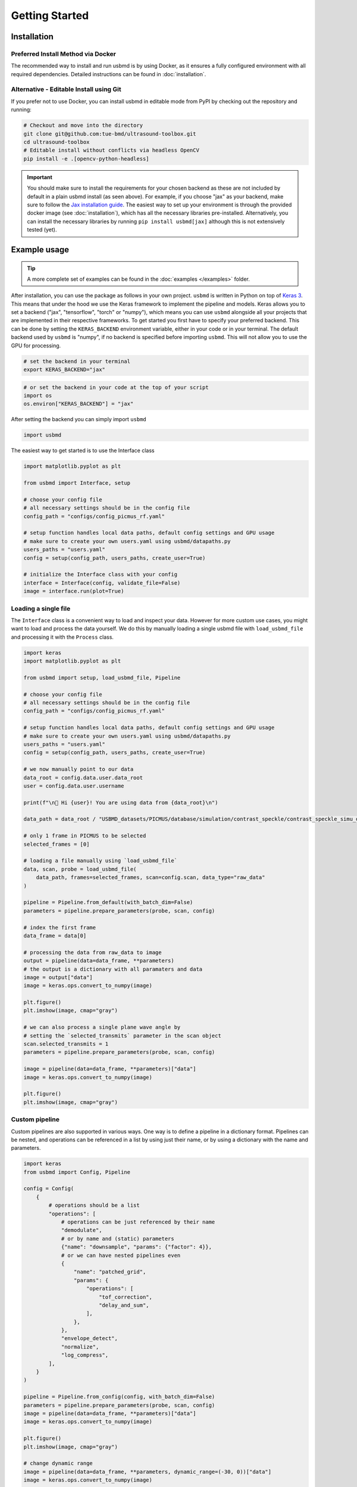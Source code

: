 Getting Started
===============

Installation
------------

Preferred Install Method via Docker
~~~~~~~~~~~~~~~~~~~~~~~~~~~~~~~~~~~~

The recommended way to install and run usbmd is by using Docker, as it ensures a fully configured environment with all required dependencies. Detailed instructions can be found in :doc:`installation`.

Alternative - Editable Install using Git
~~~~~~~~~~~~~~~~~~~~~~~~~~~~~~~~~~~~~~~~~

If you prefer not to use Docker, you can install usbmd in editable mode from PyPI by checking out the repository and running:

.. code-block:: shell

   # Checkout and move into the directory
   git clone git@github.com:tue-bmd/ultrasound-toolbox.git
   cd ultrasound-toolbox
   # Editable install without conflicts via headless OpenCV
   pip install -e .[opencv-python-headless]

.. important::

   You should make sure to install the requirements for your chosen backend as these are not included by default in a plain usbmd install (as seen above). For example, if you choose "jax" as your backend, make sure to follow the `Jax installation guide <https://jax.readthedocs.io/en/latest/installation.html>`_. The easiest way to set up your environment is through the provided docker image (see :doc:`installation`), which has all the necessary libraries pre-installed. Alternatively, you can install the necessary libraries by running ``pip install usbmd[jax]`` although this is not extensively tested (yet).

Example usage
--------------

.. tip::

   A more complete set of examples can be found in the :doc:`examples </examples>` folder.

After installation, you can use the package as follows in your own project. ``usbmd`` is written in Python on top of `Keras 3 <https://keras.io/about/>`_. This means that under the hood we use the Keras framework to implement the pipeline and models. Keras allows you to set a backend ("jax", "tensorflow", "torch" or "numpy"), which means you can use ``usbmd`` alongside all your projects that are implemented in their respective frameworks. To get started you first have to specify your preferred backend. This can be done by setting the ``KERAS_BACKEND`` environment variable, either in your code or in your terminal. The default backend used by ``usbmd`` is "numpy", if no backend is specified before importing ``usbmd``. This will not allow you to use the GPU for processing.

.. code-block:: shell

   # set the backend in your terminal
   export KERAS_BACKEND="jax"

.. code-block:: python

   # or set the backend in your code at the top of your script
   import os
   os.environ["KERAS_BACKEND"] = "jax"

After setting the backend you can simply import ``usbmd``

.. code-block:: python

   import usbmd

The easiest way to get started is to use the Interface class

.. code-block:: python

   import matplotlib.pyplot as plt

   from usbmd import Interface, setup

   # choose your config file
   # all necessary settings should be in the config file
   config_path = "configs/config_picmus_rf.yaml"

   # setup function handles local data paths, default config settings and GPU usage
   # make sure to create your own users.yaml using usbmd/datapaths.py
   users_paths = "users.yaml"
   config = setup(config_path, users_paths, create_user=True)

   # initialize the Interface class with your config
   interface = Interface(config, validate_file=False)
   image = interface.run(plot=True)

Loading a single file
~~~~~~~~~~~~~~~~~~~~~

The ``Interface`` class is a convenient way to load and inspect your data. However for more custom use cases, you might want to load and process the data yourself.
We do this by manually loading a single usbmd file with ``load_usbmd_file`` and processing it with the ``Process`` class.

.. code-block:: python

   import keras
   import matplotlib.pyplot as plt

   from usbmd import setup, load_usbmd_file, Pipeline

   # choose your config file
   # all necessary settings should be in the config file
   config_path = "configs/config_picmus_rf.yaml"

   # setup function handles local data paths, default config settings and GPU usage
   # make sure to create your own users.yaml using usbmd/datapaths.py
   users_paths = "users.yaml"
   config = setup(config_path, users_paths, create_user=True)

   # we now manually point to our data
   data_root = config.data.user.data_root
   user = config.data.user.username

   print(f"\n🔔 Hi {user}! You are using data from {data_root}\n")

   data_path = data_root / "USBMD_datasets/PICMUS/database/simulation/contrast_speckle/contrast_speckle_simu_dataset_rf/contrast_speckle_simu_dataset_rf.hdf5"

   # only 1 frame in PICMUS to be selected
   selected_frames = [0]

   # loading a file manually using `load_usbmd_file`
   data, scan, probe = load_usbmd_file(
       data_path, frames=selected_frames, scan=config.scan, data_type="raw_data"
   )

   pipeline = Pipeline.from_default(with_batch_dim=False)
   parameters = pipeline.prepare_parameters(probe, scan, config)

   # index the first frame
   data_frame = data[0]

   # processing the data from raw_data to image
   output = pipeline(data=data_frame, **parameters)
   # the output is a dictionary with all paramaters and data
   image = output["data"]
   image = keras.ops.convert_to_numpy(image)

   plt.figure()
   plt.imshow(image, cmap="gray")

   # we can also process a single plane wave angle by
   # setting the `selected_transmits` parameter in the scan object
   scan.selected_transmits = 1
   parameters = pipeline.prepare_parameters(probe, scan, config)

   image = pipeline(data=data_frame, **parameters)["data"]
   image = keras.ops.convert_to_numpy(image)

   plt.figure()
   plt.imshow(image, cmap="gray")

Custom pipeline
~~~~~~~~~~~~~~~

Custom pipelines are also supported in various ways. One way is to define a pipeline in a dictionary format. Pipelines can be nested, and operations can be referenced in a list by using just their name, or by using a dictionary with the name and parameters.

.. code-block:: python

   import keras
   from usbmd import Config, Pipeline

   config = Config(
       {
           # operations should be a list
           "operations": [
               # operations can be just referenced by their name
               "demodulate",
               # or by name and (static) parameters
               {"name": "downsample", "params": {"factor": 4}},
               # or we can have nested pipelines even
               {
                   "name": "patched_grid",
                   "params": {
                       "operations": [
                           "tof_correction",
                           "delay_and_sum",
                       ],
                   },
               },
               "envelope_detect",
               "normalize",
               "log_compress",
           ],
       }
   )

   pipeline = Pipeline.from_config(config, with_batch_dim=False)
   parameters = pipeline.prepare_parameters(probe, scan, config)
   image = pipeline(data=data_frame, **parameters)["data"]
   image = keras.ops.convert_to_numpy(image)

   plt.figure()
   plt.imshow(image, cmap="gray")

   # change dynamic range
   image = pipeline(data=data_frame, **parameters, dynamic_range=(-30, 0))["data"]
   image = keras.ops.convert_to_numpy(image)

   plt.figure()
   plt.imshow(image, cmap="gray")


Handling multiple files (i.e. datasets)
~~~~~~~~~~~~~~~~~~~~~~~~~~~~~~~~~~~~~~~

You can also make use of the ``USBMDDataSet`` class to load and process multiple files at once.
We will have to manually initialize the ``Scan`` and ``Probe`` classes and pass them to the ``Process`` class. This was done automatically in the ``Interface`` in the first example.

.. code-block:: python

   import keras
   import matplotlib.pyplot as plt

   from usbmd import Dataset, Pipeline, init_device, setup

   device = init_device()

   # choose your config file with all your settings
   config_path = "configs/config_picmus_rf.yaml"

   # setup function handles local data paths, default config settings and GPU usage
   # make sure to create your own users.yaml using usbmd/datapaths.py
   users_paths = "users.yaml"
   config = setup(config_path, users_paths, create_user=True)

   # initialize the dataset
   dataset = Dataset.from_config(**config.data)

   # get the first file in the dataset and the scan and probe
   file = dataset[0]
   scan = file.scan(**config.scan)
   probe = file.probe()

   # load the data (all frames, but for picmus only one frame is available)
   data = file.load_data(dtype=config.data.dtype, indices="all")

   # initiate a pipeline (now with batch processing)
   pipeline = Pipeline.from_default()
   parameters = pipeline.prepare_parameters(probe, scan, config)
   image = pipeline(data=data, **parameters)["data"]

   # take the first frame and plot it
   plt.figure()
   plt.imshow(image[0], cmap="gray")

Models
------

``usbmd`` also contains a collection of models that can be used for various tasks. An example of how to use the :class:`usbmd.models.echonet.EchoNetDynamic` model is shown below. Simply use the :meth:`from_preset` method to load a model with a specific preset. All models can be found in the :mod:`usbmd.models` module. See the :doc:`models` documentation for more information.

.. code-block:: python

   import os

   # NOTE: should be `tensorflow` for EchoNetDynamic
   os.environ["KERAS_BACKEND"] = "tensorflow"

   from keras import ops
   import matplotlib.pyplot as plt

   from usbmd import init_device, log, set_data_paths
   from usbmd.models.echonet import EchoNetDynamic
   from usbmd.tools.selection_tool import add_shape_from_mask
   from usbmd.visualize import plot_image_grid, set_mpl_style
   from usbmd.backend.tensorflow.dataloader import make_dataloader


   data_paths = set_data_paths()
   init_device()

   val_dataset = make_dataloader(
       data_paths.data_root / "USBMD_datasets/CAMUS/val",
       key="data/image",
       batch_size=16,
       shuffle=True,
       image_size=[256, 256],
       resize_type="resize",
       image_range=[-60, 0],
       normalization_range=[-1, 1],
       seed=42,
   )

   presets = list(EchoNetDynamic.presets.keys())
   log.info(f"Available built-in usbmd presets for EchoNet: {presets}")

   model = EchoNetDynamic.from_preset("echonet-dynamic")

   batch = next(iter(val_dataset))

   masks = model(batch)

   masks = ops.squeeze(masks, axis=-1)
   masks = ops.convert_to_numpy(masks)

   set_mpl_style()

   # create figure of images in batch
   fig, _ = plot_image_grid(batch)
   axes = fig.axes[:batch.shape[0]]
   for ax, mask in zip(axes, masks):
       # add segmentation on top of image in figure
       add_shape_from_mask(ax, mask, color="red", alpha=0.5)
   plt.show()
